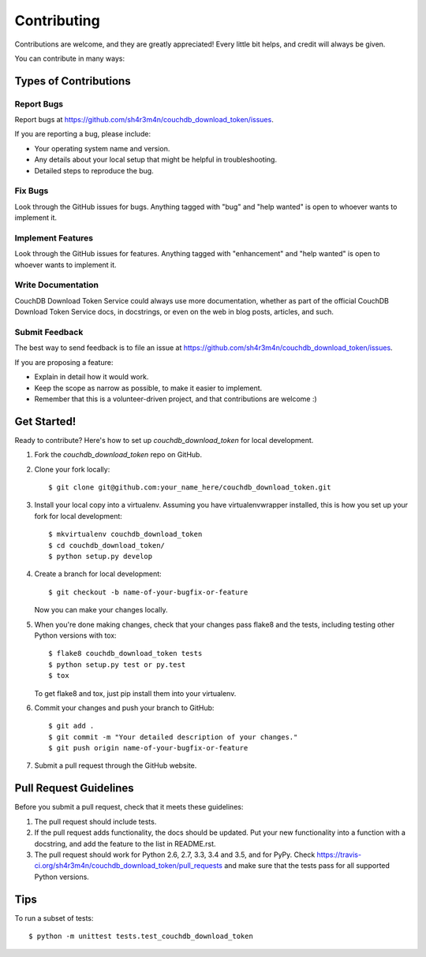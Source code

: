 .. highlight:: shell

============
Contributing
============

Contributions are welcome, and they are greatly appreciated! Every
little bit helps, and credit will always be given.

You can contribute in many ways:

Types of Contributions
----------------------

Report Bugs
~~~~~~~~~~~

Report bugs at https://github.com/sh4r3m4n/couchdb_download_token/issues.

If you are reporting a bug, please include:

* Your operating system name and version.
* Any details about your local setup that might be helpful in troubleshooting.
* Detailed steps to reproduce the bug.

Fix Bugs
~~~~~~~~

Look through the GitHub issues for bugs. Anything tagged with "bug"
and "help wanted" is open to whoever wants to implement it.

Implement Features
~~~~~~~~~~~~~~~~~~

Look through the GitHub issues for features. Anything tagged with "enhancement"
and "help wanted" is open to whoever wants to implement it.

Write Documentation
~~~~~~~~~~~~~~~~~~~

CouchDB Download Token Service could always use more documentation, whether as part of the
official CouchDB Download Token Service docs, in docstrings, or even on the web in blog posts,
articles, and such.

Submit Feedback
~~~~~~~~~~~~~~~

The best way to send feedback is to file an issue at https://github.com/sh4r3m4n/couchdb_download_token/issues.

If you are proposing a feature:

* Explain in detail how it would work.
* Keep the scope as narrow as possible, to make it easier to implement.
* Remember that this is a volunteer-driven project, and that contributions
  are welcome :)

Get Started!
------------

Ready to contribute? Here's how to set up `couchdb_download_token` for local development.

1. Fork the `couchdb_download_token` repo on GitHub.
2. Clone your fork locally::

    $ git clone git@github.com:your_name_here/couchdb_download_token.git

3. Install your local copy into a virtualenv. Assuming you have virtualenvwrapper installed, this is how you set up your fork for local development::

    $ mkvirtualenv couchdb_download_token
    $ cd couchdb_download_token/
    $ python setup.py develop

4. Create a branch for local development::

    $ git checkout -b name-of-your-bugfix-or-feature

   Now you can make your changes locally.

5. When you're done making changes, check that your changes pass flake8 and the tests, including testing other Python versions with tox::

    $ flake8 couchdb_download_token tests
    $ python setup.py test or py.test
    $ tox

   To get flake8 and tox, just pip install them into your virtualenv.

6. Commit your changes and push your branch to GitHub::

    $ git add .
    $ git commit -m "Your detailed description of your changes."
    $ git push origin name-of-your-bugfix-or-feature

7. Submit a pull request through the GitHub website.

Pull Request Guidelines
-----------------------

Before you submit a pull request, check that it meets these guidelines:

1. The pull request should include tests.
2. If the pull request adds functionality, the docs should be updated. Put
   your new functionality into a function with a docstring, and add the
   feature to the list in README.rst.
3. The pull request should work for Python 2.6, 2.7, 3.3, 3.4 and 3.5, and for PyPy. Check
   https://travis-ci.org/sh4r3m4n/couchdb_download_token/pull_requests
   and make sure that the tests pass for all supported Python versions.

Tips
----

To run a subset of tests::


    $ python -m unittest tests.test_couchdb_download_token
